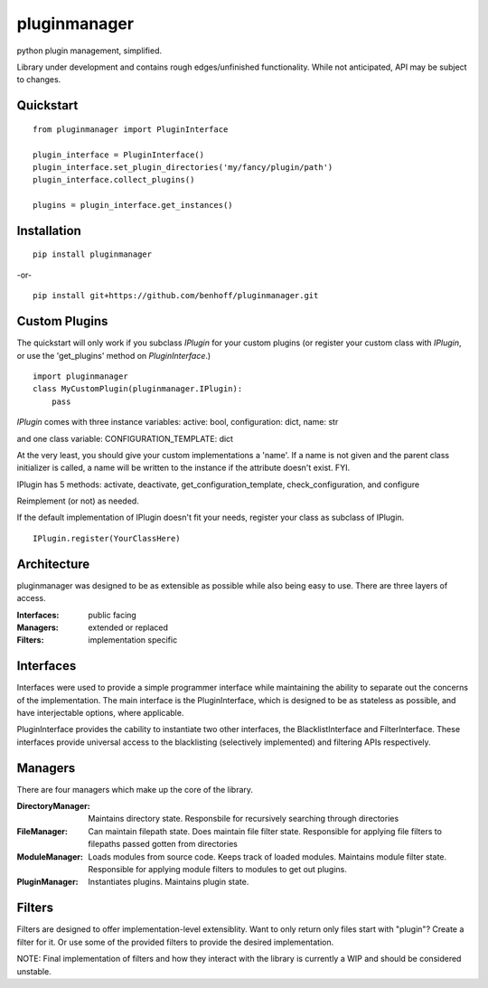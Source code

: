 pluginmanager
=============

|Build Status| |Coverage Status| |Code Climate|

python plugin management, simplified.

Library under development and contains rough edges/unfinished functionality. While not anticipated, API may be subject to changes.

Quickstart
----------

::

    from pluginmanager import PluginInterface

    plugin_interface = PluginInterface()
    plugin_interface.set_plugin_directories('my/fancy/plugin/path')
    plugin_interface.collect_plugins()

    plugins = plugin_interface.get_instances()


Installation
------------

::

    pip install pluginmanager

-or-

::

    pip install git+https://github.com/benhoff/pluginmanager.git

Custom Plugins
--------------

The quickstart will only work if you subclass `IPlugin` for your custom plugins (or register your custom class with `IPlugin`, or use the 'get_plugins' method on `PluginInterface`.)

::

    import pluginmanager
    class MyCustomPlugin(pluginmanager.IPlugin):
        pass

`IPlugin` comes with three instance variables: active: bool, configuration: dict, name: str

and one class variable: CONFIGURATION_TEMPLATE: dict

At the very least, you should give your custom implementations a 'name'. If a name is not given and the parent class initializer is called, a name will be written to the instance if the attribute doesn't exist. FYI.

IPlugin has 5 methods: activate, deactivate, get_configuration_template, check_configuration, and configure

Reimplement (or not) as needed.

If the default implementation of IPlugin doesn't fit your needs, register your class as subclass of IPlugin.

::

    IPlugin.register(YourClassHere)

Architecture
------------
pluginmanager was designed to be as extensible as possible while also being easy to use. There are three layers of access.

:Interfaces: public facing
:Managers: extended or replaced
:Filters: implementation specific

Interfaces
----------
Interfaces were used to provide a simple programmer interface while maintaining the ability to separate out the concerns of the implementation. The main interface is the PluginInterface, which is designed to be as stateless as possible, and have interjectable options, where applicable.

PluginInterface provides the cability to instantiate two other interfaces, the BlacklistInterface and FilterInterface. These interfaces provide universal access to the blacklisting (selectively implemented) and filtering APIs respectively. 

Managers
--------
There are four managers which make up the core of the library.

:DirectoryManager: Maintains directory state. Responsbile for recursively searching through directories
:FileManager: Can maintain filepath state. Does maintain file filter state. Responsible for applying file filters to filepaths passed gotten from directories
:ModuleManager: Loads modules from source code. Keeps track of loaded modules. Maintains module filter state. Responsible for applying module filters to modules to get out plugins.
:PluginManager: Instantiates plugins. Maintains plugin state.


Filters
-------
Filters are designed to offer implementation-level extensiblity.
Want to only return only files start with "plugin"? Create a filter for it. Or use some of the provided filters to provide the desired implementation.

NOTE: Final implementation of filters and how they interact with the library is currently a WIP and should be considered unstable.

.. |Build Status| image:: https://travis-ci.org/benhoff/pluginmanager.svg?branch=master
    :target: https://travis-ci.org/benhoff/pluginmanager
.. |Coverage Status| image:: https://coveralls.io/repos/benhoff/pluginmanager/badge.svg?branch=master&service=github
    :target: https://coveralls.io/github/benhoff/pluginmanager?branch=master
.. |Code Climate| image:: https://codeclimate.com/github/benhoff/pluginmanager/badges/gpa.svg
    :target: https://codeclimate.com/github/benhoff/pluginmanager


